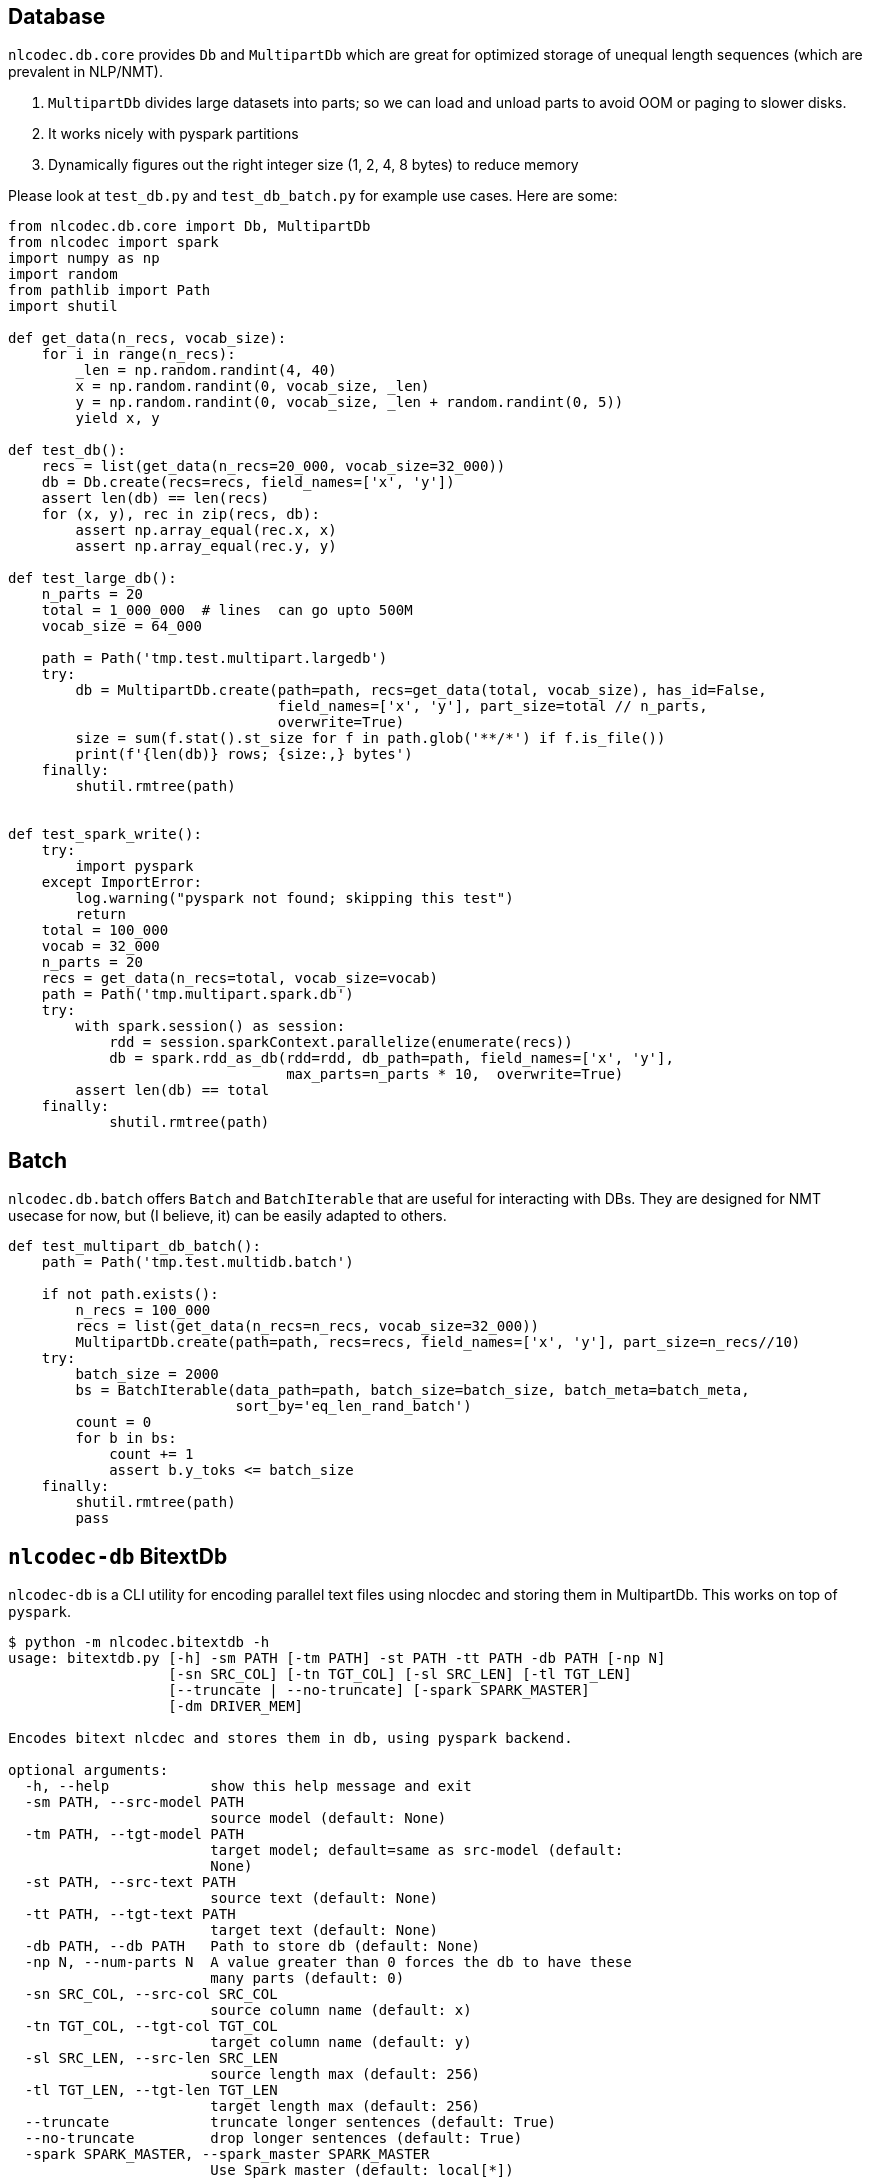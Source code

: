 == Database

`nlcodec.db.core` provides `Db` and `MultipartDb` which are
great for optimized storage of unequal length sequences (which are prevalent in NLP/NMT).

. `MultipartDb` divides large datasets into parts; so we can load and unload parts to avoid OOM or paging to slower disks.
. It works nicely with pyspark partitions
. Dynamically figures out the right integer size (1, 2, 4, 8 bytes) to reduce memory


Please look at `test_db.py` and `test_db_batch.py` for example use cases. Here are some:

[source,python]
----
from nlcodec.db.core import Db, MultipartDb
from nlcodec import spark
import numpy as np
import random
from pathlib import Path
import shutil

def get_data(n_recs, vocab_size):
    for i in range(n_recs):
        _len = np.random.randint(4, 40)
        x = np.random.randint(0, vocab_size, _len)
        y = np.random.randint(0, vocab_size, _len + random.randint(0, 5))
        yield x, y

def test_db():
    recs = list(get_data(n_recs=20_000, vocab_size=32_000))
    db = Db.create(recs=recs, field_names=['x', 'y'])
    assert len(db) == len(recs)
    for (x, y), rec in zip(recs, db):
        assert np.array_equal(rec.x, x)
        assert np.array_equal(rec.y, y)

def test_large_db():
    n_parts = 20
    total = 1_000_000  # lines  can go upto 500M
    vocab_size = 64_000

    path = Path('tmp.test.multipart.largedb')
    try:
        db = MultipartDb.create(path=path, recs=get_data(total, vocab_size), has_id=False,
                                field_names=['x', 'y'], part_size=total // n_parts,
                                overwrite=True)
        size = sum(f.stat().st_size for f in path.glob('**/*') if f.is_file())
        print(f'{len(db)} rows; {size:,} bytes')
    finally:
        shutil.rmtree(path)


def test_spark_write():
    try:
        import pyspark
    except ImportError:
        log.warning("pyspark not found; skipping this test")
        return
    total = 100_000
    vocab = 32_000
    n_parts = 20
    recs = get_data(n_recs=total, vocab_size=vocab)
    path = Path('tmp.multipart.spark.db')
    try:
        with spark.session() as session:
            rdd = session.sparkContext.parallelize(enumerate(recs))
            db = spark.rdd_as_db(rdd=rdd, db_path=path, field_names=['x', 'y'],
                                 max_parts=n_parts * 10,  overwrite=True)
        assert len(db) == total
    finally:
            shutil.rmtree(path)
----

== Batch

`nlcodec.db.batch` offers `Batch` and `BatchIterable` that are useful for interacting with DBs.
They are designed for NMT usecase for now, but (I believe, it) can be easily adapted to others.

[source,python]
----
def test_multipart_db_batch():
    path = Path('tmp.test.multidb.batch')

    if not path.exists():
        n_recs = 100_000
        recs = list(get_data(n_recs=n_recs, vocab_size=32_000))
        MultipartDb.create(path=path, recs=recs, field_names=['x', 'y'], part_size=n_recs//10)
    try:
        batch_size = 2000
        bs = BatchIterable(data_path=path, batch_size=batch_size, batch_meta=batch_meta,
                           sort_by='eq_len_rand_batch')
        count = 0
        for b in bs:
            count += 1
            assert b.y_toks <= batch_size
    finally:
        shutil.rmtree(path)
        pass
----


== `nlcodec-db` BitextDb

`nlcodec-db` is a CLI utility for encoding parallel text files using nlocdec and storing them in MultipartDb.
This works on top of `pyspark`.

----
$ python -m nlcodec.bitextdb -h
usage: bitextdb.py [-h] -sm PATH [-tm PATH] -st PATH -tt PATH -db PATH [-np N]
                   [-sn SRC_COL] [-tn TGT_COL] [-sl SRC_LEN] [-tl TGT_LEN]
                   [--truncate | --no-truncate] [-spark SPARK_MASTER]
                   [-dm DRIVER_MEM]

Encodes bitext nlcdec and stores them in db, using pyspark backend.

optional arguments:
  -h, --help            show this help message and exit
  -sm PATH, --src-model PATH
                        source model (default: None)
  -tm PATH, --tgt-model PATH
                        target model; default=same as src-model (default:
                        None)
  -st PATH, --src-text PATH
                        source text (default: None)
  -tt PATH, --tgt-text PATH
                        target text (default: None)
  -db PATH, --db PATH   Path to store db (default: None)
  -np N, --num-parts N  A value greater than 0 forces the db to have these
                        many parts (default: 0)
  -sn SRC_COL, --src-col SRC_COL
                        source column name (default: x)
  -tn TGT_COL, --tgt-col TGT_COL
                        target column name (default: y)
  -sl SRC_LEN, --src-len SRC_LEN
                        source length max (default: 256)
  -tl TGT_LEN, --tgt-len TGT_LEN
                        target length max (default: 256)
  --truncate            truncate longer sentences (default: True)
  --no-truncate         drop longer sentences (default: True)
  -spark SPARK_MASTER, --spark_master SPARK_MASTER
                        Use Spark master (default: local[*])
  -dm DRIVER_MEM, --driver_mem DRIVER_MEM
                        Memory for spark driver (default: 4g)


$ nlcodec-db -db ~/tmp/nldb-02 -sm ~/tmp/bpe.8k.model \
  -st train.kan.tok -tt train.eng.tok --num-parts 20
----
